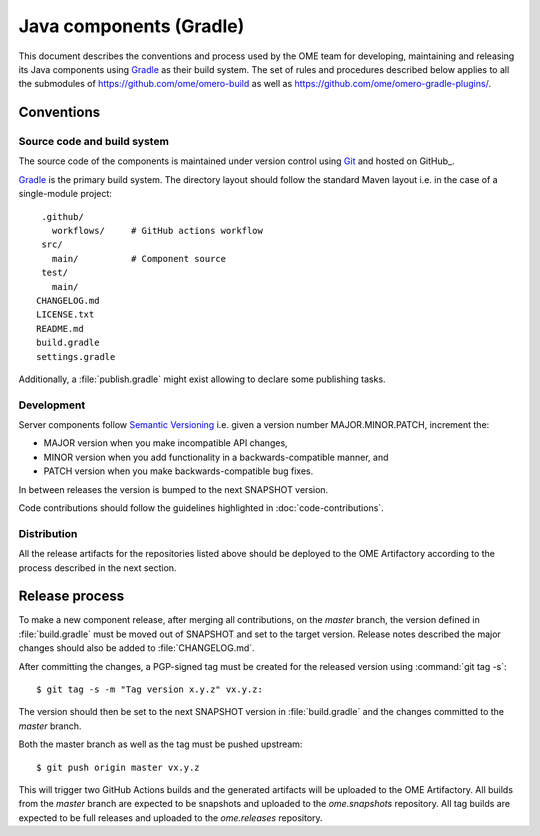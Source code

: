 Java components (Gradle)
========================

.. _Semantic Versioning: https://semver.org
.. _Git: https://git-scm.com/
.. _Gradle: https://gradle.org/

This document describes the conventions and process used by the OME team for developing,
maintaining and releasing its Java components using Gradle_ as their build system. The
set of rules and procedures described below applies to all the submodules of
https://github.com/ome/omero-build as well as https://github.com/ome/omero-gradle-plugins/.

.. seealso::

    :doc:`java-development`
       Conventions and process for maintaining the OME Java Components using Maven

Conventions
-----------

Source code and build system
^^^^^^^^^^^^^^^^^^^^^^^^^^^^

The source code of the components is maintained under version control
using Git_ and hosted on GitHub_.

Gradle_ is the primary build system. The directory layout should
follow the standard Maven layout i.e. in the case of a single-module project::

   .github/
     workflows/     # GitHub actions workflow
   src/
     main/          # Component source
   test/
     main/
  CHANGELOG.md
  LICENSE.txt
  README.md
  build.gradle
  settings.gradle

Additionally, a :file:`publish.gradle` might exist allowing to declare some publishing tasks.

.. seealso::
   :doc:`using-git`

Development
^^^^^^^^^^^

Server components follow `Semantic Versioning`_ i.e. given a version number
MAJOR.MINOR.PATCH, increment the:

- MAJOR version when you make incompatible API changes,
- MINOR version when you add functionality in a backwards-compatible manner,
  and
- PATCH version when you make backwards-compatible bug fixes.

In between releases the version is bumped to the next SNAPSHOT version.

Code contributions should follow the guidelines highlighted in :doc:`code-contributions`.

Distribution
^^^^^^^^^^^^

All the release artifacts for the repositories listed above should be deployed
to the OME Artifactory according to the process described in the next
section.

Release process
---------------

To  make a new component release, after merging all contributions, on the `master`
branch, the version defined in :file:`build.gradle` must be moved out of SNAPSHOT
and set to the target version. Release notes described the major changes should also
be added to :file:`CHANGELOG.md`.

After committing the changes, a PGP-signed tag must be created for the released version
using :command:`git tag -s`::

    $ git tag -s -m "Tag version x.y.z" vx.y.z:

The version should then be set to the next SNAPSHOT version in :file:`build.gradle` and
the changes committed to the `master` branch.

Both the master branch as well as the tag must be pushed upstream::

    $ git push origin master vx.y.z

This will trigger two GitHub Actions builds and the generated artifacts will be uploaded
to the OME Artifactory. All builds from the `master` branch are expected to be snapshots
and uploaded to the `ome.snapshots` repository. All tag builds are expected to be full
releases and uploaded to the `ome.releases` repository.

